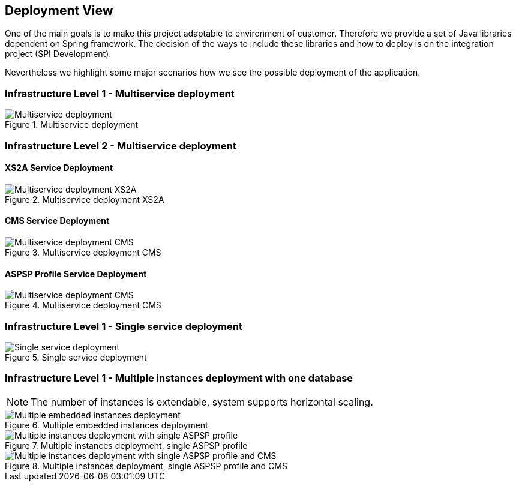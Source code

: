 :imagesdir: images
[[section-deployment-view]]


== Deployment View


One of the main goals is to make this project adaptable to environment of customer.
Therefore we provide a set of Java libraries dependent on Spring framework.
The decision of the ways to include these libraries and how to deploy is on the integration project (SPI Development).

Nevertheless we highlight some major scenarios how we see the possible deployment of the application.


=== Infrastructure Level 1 - Multiservice deployment

image::07_multiservice_deployment.png[Multiservice deployment, title="Multiservice deployment", align="center"]

//Motivation::
//
//_<explanation in text form>_
//
//Quality and/or Performance Features::
//
//_<explanation in text form>_
//
//Mapping of Building Blocks to Infrastructure::
//_<description of the mapping>_

=== Infrastructure Level 2 - Multiservice deployment

==== XS2A Service Deployment

image::07_multiservice_xs2a.png[Multiservice deployment XS2A, title="Multiservice deployment XS2A", align="center"]

==== CMS Service Deployment

image::07_multiservice_cms.png[Multiservice deployment CMS, title="Multiservice deployment CMS", align="center"]

==== ASPSP Profile Service Deployment

image::07_multiservice_profile.png[Multiservice deployment CMS, title="Multiservice deployment CMS", align="center"]

=== Infrastructure Level 1 - Single service deployment

image::07_allinone_deployment.png[Single service deployment, title="Single service deployment", align="center"]

=== Infrastructure Level 1 - Multiple instances deployment with one database

NOTE: The number of instances is extendable, system supports horizontal scaling.

image::07_multiinstance_embedded_deployment.png[Multiple embedded instances deployment, title="Multiple embedded instances deployment", align="center"]

image::07_multiinstance_single_aspsp_deployment.png[Multiple instances deployment with single ASPSP profile, title="Multiple instances deployment, single ASPSP profile", align="center"]

image::07_multiinstance_single_aspsp_and_multi_cms_deployment.png[Multiple instances deployment with single ASPSP profile and CMS, title="Multiple instances deployment, single ASPSP profile and CMS", align="center"]


